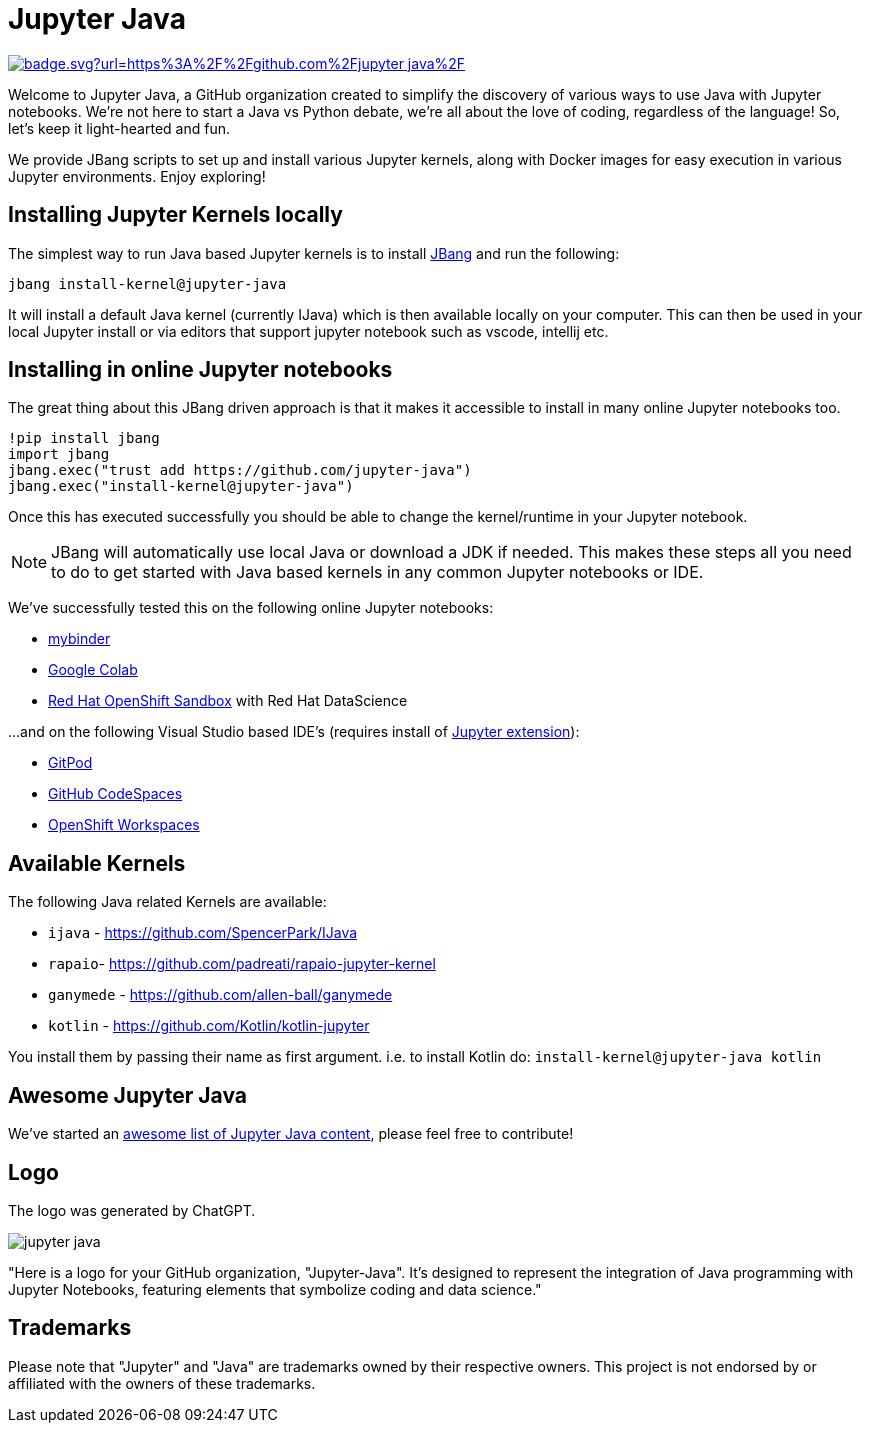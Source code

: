# Jupyter Java

image:https://hits.seeyoufarm.com/api/count/incr/badge.svg?url=https%3A%2F%2Fgithub.com%2Fjupyter-java%2F.github&count_bg=%2379C83D&title_bg=%23555555&icon=&icon_color=%23E7E7E7&title=visits&edge_flat=false[link=https://hits.seeyoufarm.com]

Welcome to Jupyter Java, a GitHub organization created to simplify the discovery of various ways to use Java with Jupyter notebooks. We're not here to start a Java vs Python debate, we're all about the love of coding, regardless of the language! So, let's keep it light-hearted and fun.

We provide JBang scripts to set up and install various Jupyter kernels, along with Docker images for easy execution in various Jupyter environments. Enjoy exploring!

## Installing Jupyter Kernels locally

The simplest way to run Java based Jupyter kernels is to install https://jbang.dev[JBang] and run the following:

```bash
jbang install-kernel@jupyter-java
```

It will install a default Java kernel (currently IJava) which is then available locally on your computer.
This can then be used in your local Jupyter install or via editors that support jupyter notebook such as vscode, intellij etc.

## Installing in online Jupyter notebooks

The great thing about this JBang driven approach is that it makes it accessible to install in many online Jupyter notebooks too.

```python
!pip install jbang
import jbang
jbang.exec("trust add https://github.com/jupyter-java")
jbang.exec("install-kernel@jupyter-java")
```
Once this has executed successfully you should be able to change the kernel/runtime in your Jupyter notebook.

NOTE: JBang will automatically use local Java or download a JDK if needed. This makes these steps all you need to do to get started with Java based kernels in any common Jupyter notebooks or IDE.

We've successfully tested this on the following online Jupyter notebooks: 

- https://mybinder.org/[mybinder]
- https://colab.research.google.com/[Google Colab]
- https://developers.redhat.com/developer-sandbox[Red Hat OpenShift Sandbox] with Red Hat DataScience

...and on the following Visual Studio based IDE's (requires install of https://marketplace.visualstudio.com/items?itemName=ms-toolsai.jupyter[Jupyter extension]):

- https://gitpod.io[GitPod]
- https://github.com/codespaces[GitHub CodeSpaces]
- https://workspaces.openshift.com/[OpenShift Workspaces]

## Available Kernels

The following Java related Kernels are available:

- `ijava` - https://github.com/SpencerPark/IJava
- `rapaio`- https://github.com/padreati/rapaio-jupyter-kernel
- `ganymede` - https://github.com/allen-ball/ganymede
- `kotlin` - https://github.com/Kotlin/kotlin-jupyter

You install them by passing their name as first argument. i.e. to install Kotlin do: `install-kernel@jupyter-java kotlin`

## Awesome Jupyter Java

We've started an https://github.com/jupyter-java/awesome-jupyter-java[awesome list of Jupyter Java content], please feel free to contribute!

## Logo

The logo was generated by ChatGPT.

image:https://github.com/jupyter-java.png[]

"Here is a logo for your GitHub organization, "Jupyter-Java". It's designed to represent the integration of Java programming with Jupyter Notebooks, featuring elements that symbolize coding and data science."

## Trademarks

Please note that "Jupyter" and "Java" are trademarks owned by their respective owners. This project is not endorsed by or affiliated with the owners of these trademarks.

